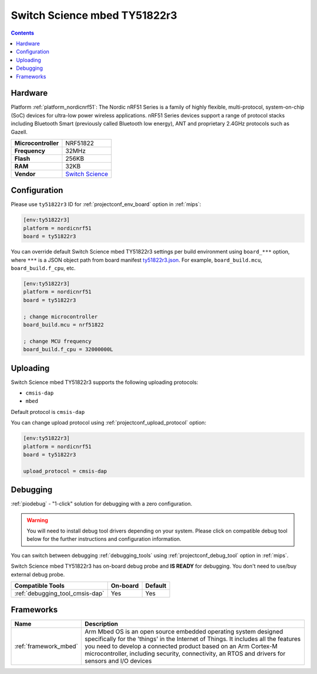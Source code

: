 
.. _board_nordicnrf51_ty51822r3:

Switch Science mbed TY51822r3
=============================

.. contents::

Hardware
--------

Platform :ref:`platform_nordicnrf51`: The Nordic nRF51 Series is a family of highly flexible, multi-protocol, system-on-chip (SoC) devices for ultra-low power wireless applications. nRF51 Series devices support a range of protocol stacks including Bluetooth Smart (previously called Bluetooth low energy), ANT and proprietary 2.4GHz protocols such as Gazell.

.. list-table::

  * - **Microcontroller**
    - NRF51822
  * - **Frequency**
    - 32MHz
  * - **Flash**
    - 256KB
  * - **RAM**
    - 32KB
  * - **Vendor**
    - `Switch Science <https://developer.mbed.org/platforms/Switch-Science-mbed-TY51822r3/?utm_source=platformio.org&utm_medium=docs>`__


Configuration
-------------

Please use ``ty51822r3`` ID for :ref:`projectconf_env_board` option in :ref:`mips`:

.. code-block:: ini

  [env:ty51822r3]
  platform = nordicnrf51
  board = ty51822r3

You can override default Switch Science mbed TY51822r3 settings per build environment using
``board_***`` option, where ``***`` is a JSON object path from
board manifest `ty51822r3.json <https://github.com/platformio/platform-nordicnrf51/blob/master/boards/ty51822r3.json>`_. For example,
``board_build.mcu``, ``board_build.f_cpu``, etc.

.. code-block:: ini

  [env:ty51822r3]
  platform = nordicnrf51
  board = ty51822r3

  ; change microcontroller
  board_build.mcu = nrf51822

  ; change MCU frequency
  board_build.f_cpu = 32000000L


Uploading
---------
Switch Science mbed TY51822r3 supports the following uploading protocols:

* ``cmsis-dap``
* ``mbed``

Default protocol is ``cmsis-dap``

You can change upload protocol using :ref:`projectconf_upload_protocol` option:

.. code-block:: ini

  [env:ty51822r3]
  platform = nordicnrf51
  board = ty51822r3

  upload_protocol = cmsis-dap

Debugging
---------

:ref:`piodebug` - "1-click" solution for debugging with a zero configuration.

.. warning::
    You will need to install debug tool drivers depending on your system.
    Please click on compatible debug tool below for the further
    instructions and configuration information.

You can switch between debugging :ref:`debugging_tools` using
:ref:`projectconf_debug_tool` option in :ref:`mips`.

Switch Science mbed TY51822r3 has on-board debug probe and **IS READY** for debugging. You don't need to use/buy external debug probe.

.. list-table::
  :header-rows:  1

  * - Compatible Tools
    - On-board
    - Default
  * - :ref:`debugging_tool_cmsis-dap`
    - Yes
    - Yes

Frameworks
----------
.. list-table::
    :header-rows:  1

    * - Name
      - Description

    * - :ref:`framework_mbed`
      - Arm Mbed OS is an open source embedded operating system designed specifically for the 'things' in the Internet of Things. It includes all the features you need to develop a connected product based on an Arm Cortex-M microcontroller, including security, connectivity, an RTOS and drivers for sensors and I/O devices
